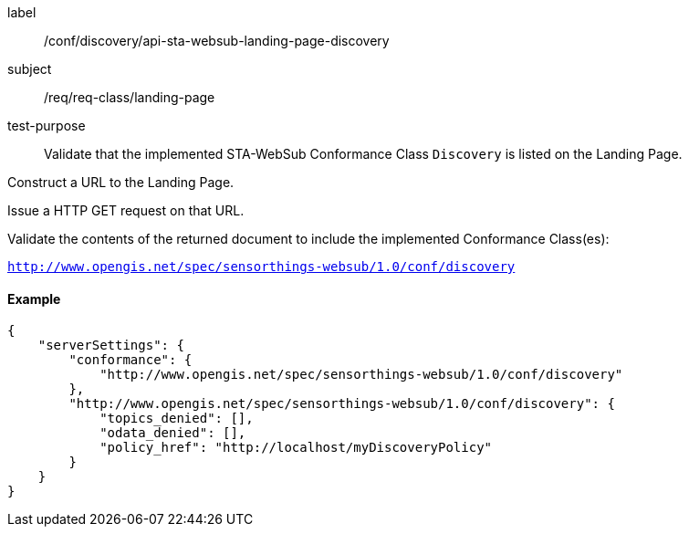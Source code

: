 [[ats_sta_websub_landing_page_discovery]]
[abstract_test]
====
[%metadata]
label:: /conf/discovery/api-sta-websub-landing-page-discovery
subject:: /req/req-class/landing-page
test-purpose:: Validate that the implemented STA-WebSub Conformance Class `Discovery` is listed on the Landing Page.

[.component,class=test method]
=====
[.component,class=step]
--
Construct a URL to the Landing Page.
--

[.component,class=step]
--
Issue a HTTP GET request on that URL.
--

[.component,class=step]
--
Validate the contents of the returned document to include the implemented Conformance Class(es):

`http://www.opengis.net/spec/sensorthings-websub/1.0/conf/discovery`
--
=====
====

==== Example

```JSON
{
    "serverSettings": {
        "conformance": {
            "http://www.opengis.net/spec/sensorthings-websub/1.0/conf/discovery"
        },
        "http://www.opengis.net/spec/sensorthings-websub/1.0/conf/discovery": {
            "topics_denied": [],
            "odata_denied": [],
            "policy_href": "http://localhost/myDiscoveryPolicy"
        }
    }
}
```

